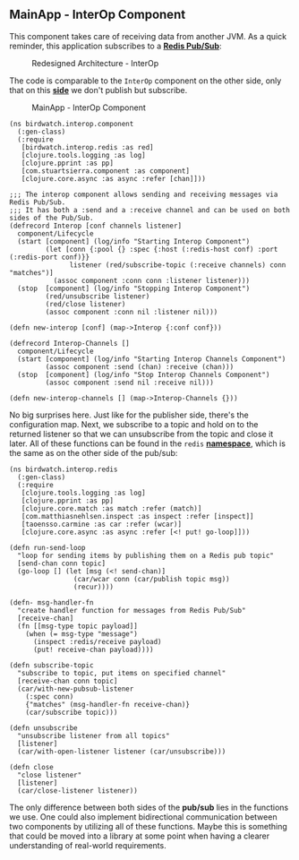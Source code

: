 ** MainApp - InterOp Component
   :PROPERTIES:
   :CUSTOM_ID: mainapp---interop-component
   :END:

This component takes care of receiving data from another JVM. As a quick
reminder, this application subscribes to a
*[[http://redis.io/topics/pubsub][Redis Pub/Sub]]*:

#+CAPTION: Redesigned Architecture - InterOp
[[file:images/redesign2.png]]

The code is comparable to the =InterOp= component on the other side,
only that on this
*[[https://github.com/matthiasn/BirdWatch/blob/43a9c09493257b9c9b5e9e5644df5f67085feb84/Clojure-Websockets/MainApp/src/clj/birdwatch/interop/component.clj][side]]*
we don't publish but subscribe.

#+CAPTION: MainApp - InterOp Component
[[file:images/mainapp_interop.png]]

#+BEGIN_EXAMPLE
    (ns birdwatch.interop.component
      (:gen-class)
      (:require
       [birdwatch.interop.redis :as red]
       [clojure.tools.logging :as log]
       [clojure.pprint :as pp]
       [com.stuartsierra.component :as component]
       [clojure.core.async :as async :refer [chan]]))

    ;;; The interop component allows sending and receiving messages via Redis Pub/Sub.
    ;;; It has both a :send and a :receive channel and can be used on both sides of the Pub/Sub.
    (defrecord Interop [conf channels listener]
      component/Lifecycle
      (start [component] (log/info "Starting Interop Component")
             (let [conn {:pool {} :spec {:host (:redis-host conf) :port (:redis-port conf)}}
                   listener (red/subscribe-topic (:receive channels) conn "matches")]
               (assoc component :conn conn :listener listener)))
      (stop  [component] (log/info "Stopping Interop Component")
             (red/unsubscribe listener)
             (red/close listener)
             (assoc component :conn nil :listener nil)))

    (defn new-interop [conf] (map->Interop {:conf conf}))

    (defrecord Interop-Channels []
      component/Lifecycle
      (start [component] (log/info "Starting Interop Channels Component")
             (assoc component :send (chan) :receive (chan)))
      (stop  [component] (log/info "Stop Interop Channels Component")
             (assoc component :send nil :receive nil)))

    (defn new-interop-channels [] (map->Interop-Channels {}))
#+END_EXAMPLE

No big surprises here. Just like for the publisher side, there's the
configuration map. Next, we subscribe to a topic and hold on to the
returned listener so that we can unsubscribe from the topic and close it
later. All of these functions can be found in the =redis=
*[[https://github.com/matthiasn/BirdWatch/blob/43a9c09493257b9c9b5e9e5644df5f67085feb84/Clojure-Websockets/MainApp/src/clj/birdwatch/interop/redis.clj][namespace]]*,
which is the same as on the other side of the pub/sub:

#+BEGIN_EXAMPLE
    (ns birdwatch.interop.redis
      (:gen-class)
      (:require
       [clojure.tools.logging :as log]
       [clojure.pprint :as pp]
       [clojure.core.match :as match :refer (match)]
       [com.matthiasnehlsen.inspect :as inspect :refer [inspect]]
       [taoensso.carmine :as car :refer (wcar)]
       [clojure.core.async :as async :refer [<! put! go-loop]]))

    (defn run-send-loop
      "loop for sending items by publishing them on a Redis pub topic"
      [send-chan conn topic]
      (go-loop [] (let [msg (<! send-chan)]
                    (car/wcar conn (car/publish topic msg))
                    (recur))))

    (defn- msg-handler-fn
      "create handler function for messages from Redis Pub/Sub"
      [receive-chan]
      (fn [[msg-type topic payload]]
        (when (= msg-type "message")
          (inspect :redis/receive payload)
          (put! receive-chan payload))))

    (defn subscribe-topic
      "subscribe to topic, put items on specified channel"
      [receive-chan conn topic]
      (car/with-new-pubsub-listener
        (:spec conn)
        {"matches" (msg-handler-fn receive-chan)}
        (car/subscribe topic)))

    (defn unsubscribe
      "unsubscribe listener from all topics"
      [listener]
      (car/with-open-listener listener (car/unsubscribe)))

    (defn close
      "close listener"
      [listener]
      (car/close-listener listener))
#+END_EXAMPLE

The only difference between both sides of the *pub/sub* lies in the
functions we use. One could also implement bidirectional communication
between two components by utilizing all of these functions. Maybe this
is something that could be moved into a library at some point when
having a clearer understanding of real-world requirements.
